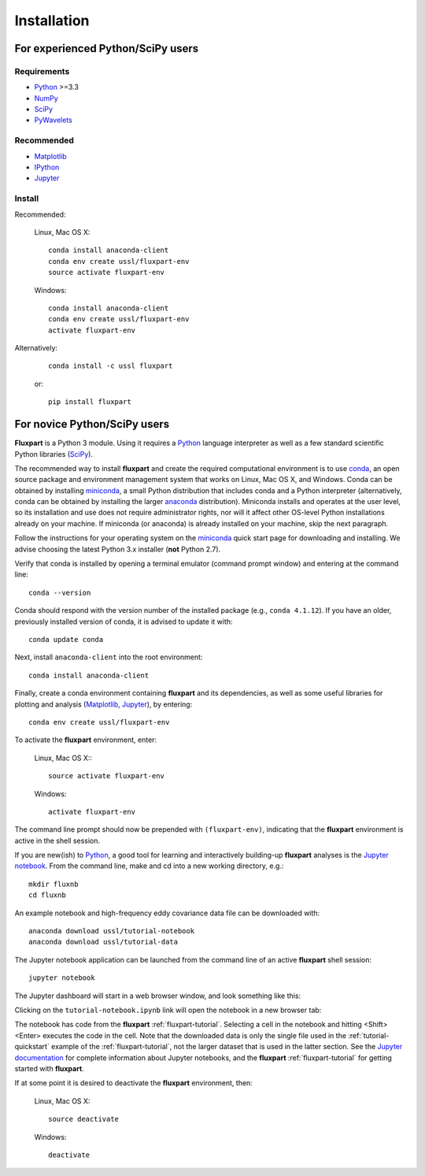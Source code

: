 =============
 Installation
=============

.. _Python: https://www.python.org
.. _NumPy: http://www.numpy.org
.. _SciPy: http://www.scipy.org
.. _Matplotlib: http://matplotlib.org
.. _IPython: https://ipython.org
.. _Jupyter: http://jupyter.org
.. _Jupyter documentation: http://jupyter.readthedocs.io/en/latest/index.html
.. _PyWavelets: http://pywavelets.readthedocs.io/en/latest
.. _miniconda: http://conda.pydata.org/docs/install/quick.html
.. _anaconda: https://www.continuum.io/downloads
.. _conda: http://conda.pydata.org/docs

----------------------------------
For experienced Python/SciPy users
----------------------------------

Requirements
~~~~~~~~~~~~

* Python_ >=3.3
* NumPy_
* SciPy_
* PyWavelets_

Recommended
~~~~~~~~~~~

* Matplotlib_
* IPython_
* Jupyter_

Install
~~~~~~~

Recommended:

    Linux, Mac OS X::

        conda install anaconda-client
        conda env create ussl/fluxpart-env
        source activate fluxpart-env

    Windows::

        conda install anaconda-client
        conda env create ussl/fluxpart-env
        activate fluxpart-env

Alternatively:

    ::

        conda install -c ussl fluxpart

    or:

    ::

        pip install fluxpart


-----------------------------
For novice Python/SciPy users
-----------------------------

**Fluxpart** is a Python 3 module. Using it requires a Python_ language
interpreter as well as a few standard scientific Python libraries (SciPy_).

The recommended way to install **fluxpart** and create the required
computational environment is to use conda_, an open source package and
environment management system that works on Linux, Mac OS X, and Windows. Conda
can be obtained by installing miniconda_, a small Python distribution that
includes conda and a Python interpreter (alternatively, conda can be obtained
by installing the larger anaconda_ distribution). Miniconda installs and
operates at the user level, so its installation and use does not require
administrator rights, nor will it affect other OS-level Python installations
already on your machine.  If miniconda (or anaconda) is already installed on
your machine, skip the next paragraph.

Follow the instructions for your operating system on the miniconda_ quick start
page for downloading and installing.  We advise choosing the latest Python 3.x
installer (**not** Python 2.7).

Verify that conda is installed by opening a terminal emulator (command prompt
window) and entering at the command line::

    conda --version

Conda should respond with the version number of the installed package (e.g.,
``conda 4.1.12``). If you have an older, previously installed version of conda,
it is advised to update it  with::

    conda update conda

Next, install ``anaconda-client`` into the root environment::

    conda install anaconda-client

Finally, create a conda environment containing **fluxpart** and its
dependencies, as well as some useful libraries for plotting and analysis
(Matplotlib_, Jupyter_), by entering::

    conda env create ussl/fluxpart-env

To activate the **fluxpart** environment, enter:

    Linux, Mac OS X:::

        source activate fluxpart-env

    Windows::

        activate fluxpart-env

The command line prompt should now be prepended with ``(fluxpart-env)``,
indicating that the **fluxpart** environment is active in the shell session.

If you are new(ish) to Python_, a good tool for learning and interactively
building-up **fluxpart** analyses is the `Jupyter notebook`__. From the command
line, make and cd into a new working directory, e.g.::

    mkdir fluxnb
    cd fluxnb

An example notebook and high-frequency eddy covariance data file can be
downloaded with::

    anaconda download ussl/tutorial-notebook
    anaconda download ussl/tutorial-data

The Jupyter notebook application can be launched from the command line of an
active **fluxpart** shell session::

    jupyter notebook

The Jupyter dashboard will start in a web browser window, and look something
like this:

.. image:: screenshot_jupyter_dashboard.png

Clicking on the ``tutorial-notebook.ipynb`` link will open the notebook in a
new browser tab:

.. image:: screenshot_jupyter_notebook.png

The notebook has code from the **fluxpart** :ref:`fluxpart-tutorial`. Selecting
a cell in the notebook and hitting <Shift><Enter> executes the code in the
cell. Note that the downloaded data is only the single file used in the
:ref:`tutorial-quickstart` example of the :ref:`fluxpart-tutorial`, not the
larger dataset that is used in the latter section. See the `Jupyter
documentation`_ for complete information about Jupyter notebooks, and the
**fluxpart** :ref:`fluxpart-tutorial` for getting started with **fluxpart**.

__ Jupyter_

If at some point it is desired to deactivate the **fluxpart**  environment,
then:

    Linux, Mac OS X::

        source deactivate

    Windows::

        deactivate
